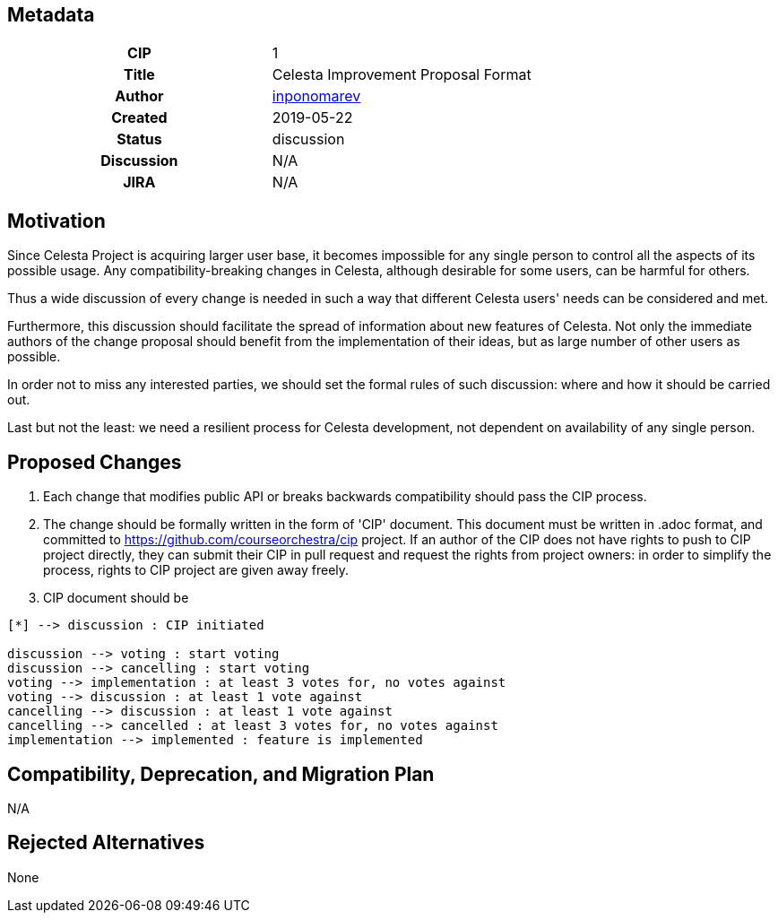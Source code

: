 == Metadata
[cols="1h,1"]
|===
| CIP
| 1

| Title
| Celesta Improvement Proposal Format

| Author
//link to GitHub user page
| link:https://github.com/inponomarev[inponomarev]


| Created
| 2019-05-22


| Status
| discussion

| Discussion
//link to Google Group discussion thread
| N/A


| JIRA
| N/A

|===

== Motivation
 
Since Celesta Project is acquiring larger user base, it becomes impossible for any single person to control all the aspects of its possible usage. 
Any compatibility-breaking changes in Celesta, although desirable for some users, can be harmful for others.

Thus a wide discussion of every change is needed in such a way that different Celesta users' needs can be considered and met.

Furthermore, this discussion should facilitate the spread of information about new features of Celesta.
Not only the immediate authors of the change proposal should benefit from the implementation of their ideas, but as large number of other users as possible.

In order not to miss any interested parties, we should set the formal rules of such discussion: where and how it should be carried out.

Last but not the least: we need a resilient process for Celesta development, not dependent on availability of any single person.

== Proposed Changes

1. Each change that modifies public API or breaks backwards compatibility should pass the CIP process.

2. The change should be formally written in the form of 'CIP' document. This document must be written in .adoc format, and committed to https://github.com/courseorchestra/cip project. If an author of the CIP does not have rights to push to CIP project directly, they can submit their CIP in pull request and request the rights from project owners: in order to simplify the process, rights to CIP project are given away freely.

3. CIP document should be 

[plantuml, diagram-state, png]     
....
[*] --> discussion : CIP initiated

discussion --> voting : start voting
discussion --> cancelling : start voting
voting --> implementation : at least 3 votes for, no votes against
voting --> discussion : at least 1 vote against
cancelling --> discussion : at least 1 vote against
cancelling --> cancelled : at least 3 votes for, no votes against
implementation --> implemented : feature is implemented 
....


== Compatibility, Deprecation, and Migration Plan

N/A


== Rejected Alternatives

None